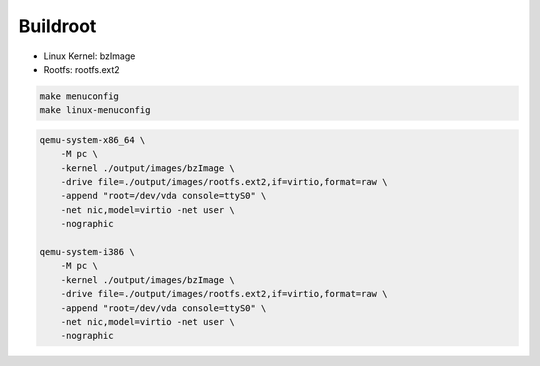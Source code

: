 Buildroot
=========

* Linux Kernel: bzImage
* Rootfs: rootfs.ext2

.. code-block:: 

    make menuconfig
    make linux-menuconfig

.. code-block:: bash

    qemu-system-x86_64 \
        -M pc \
        -kernel ./output/images/bzImage \
        -drive file=./output/images/rootfs.ext2,if=virtio,format=raw \
        -append "root=/dev/vda console=ttyS0" \
        -net nic,model=virtio -net user \
        -nographic

    qemu-system-i386 \
        -M pc \
        -kernel ./output/images/bzImage \
        -drive file=./output/images/rootfs.ext2,if=virtio,format=raw \
        -append "root=/dev/vda console=ttyS0" \
        -net nic,model=virtio -net user \
        -nographic
